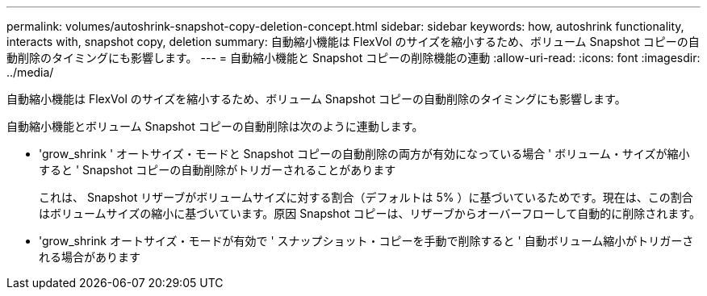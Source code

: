 ---
permalink: volumes/autoshrink-snapshot-copy-deletion-concept.html 
sidebar: sidebar 
keywords: how, autoshrink functionality, interacts with, snapshot copy, deletion 
summary: 自動縮小機能は FlexVol のサイズを縮小するため、ボリューム Snapshot コピーの自動削除のタイミングにも影響します。 
---
= 自動縮小機能と Snapshot コピーの削除機能の連動
:allow-uri-read: 
:icons: font
:imagesdir: ../media/


[role="lead"]
自動縮小機能は FlexVol のサイズを縮小するため、ボリューム Snapshot コピーの自動削除のタイミングにも影響します。

自動縮小機能とボリューム Snapshot コピーの自動削除は次のように連動します。

* 'grow_shrink ' オートサイズ・モードと Snapshot コピーの自動削除の両方が有効になっている場合 ' ボリューム・サイズが縮小すると ' Snapshot コピーの自動削除がトリガーされることがあります
+
これは、 Snapshot リザーブがボリュームサイズに対する割合（デフォルトは 5% ）に基づいているためです。現在は、この割合はボリュームサイズの縮小に基づいています。原因 Snapshot コピーは、リザーブからオーバーフローして自動的に削除されます。

* 'grow_shrink オートサイズ・モードが有効で ' スナップショット・コピーを手動で削除すると ' 自動ボリューム縮小がトリガーされる場合があります

